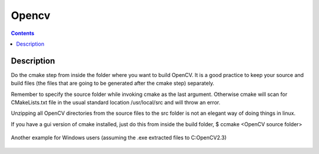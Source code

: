 ﻿
.. index::
   pair: CMake; OpenCV


.. _opencv_cmake:

=================
Opencv 
=================

.. seealso::

   - http://opencv.willowgarage.com/wiki/InstallGuide
   - :ref:`opencv_image_library`



.. contents::
   :depth: 3

Description
===========


Do the cmake step from inside the folder where you want to build OpenCV.
It is a good practice to keep your source and build files (the files that are
going to be generated after the cmake step) separately.

Remember to specify the source folder while invoking cmake as the last argument.
Otherwise cmake will scan for CMakeLists.txt file in the usual standard location
/usr/local/src and will throw an error.

Unzipping all OpenCV directories from the source files to the src folder is not
an elegant way of doing things in linux.

If you have a gui version of cmake installed, just do this from inside the build
folder, $ ccmake <OpenCV source folder>

.. figure:: cmake_gui_configure.png
   :align: center


Another example for Windows users (assuming the .exe extracted files to C:\OpenCV2.3\)


.. figure:: cmake_gui_configure_doc_sphinx.png
   :align: center
   
   



